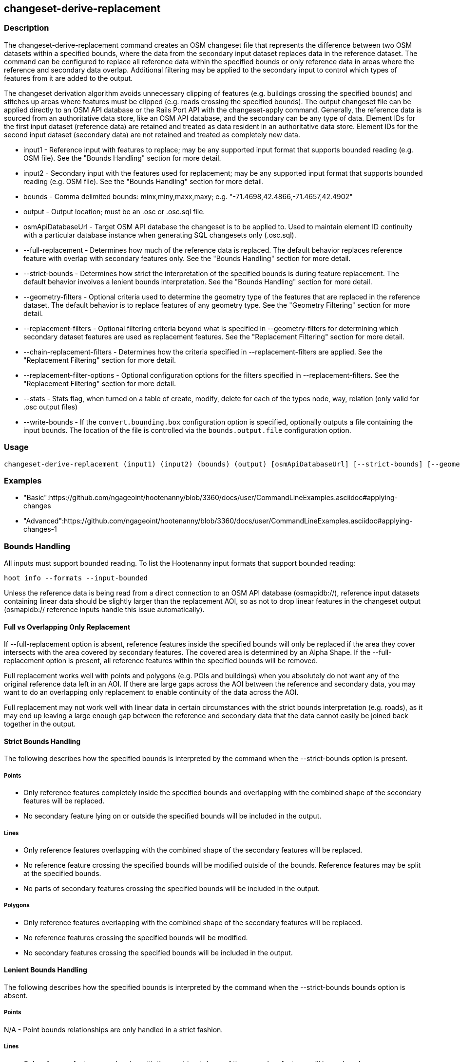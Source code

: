 [[changeset-derive-replacement]]
== changeset-derive-replacement

=== Description

The +changeset-derive-replacement+ command creates an OSM changeset file that represents the difference between two OSM datasets within a 
specified bounds, where the data from the secondary input dataset replaces data in the reference dataset. The command can be configured to
replace all reference data within the specified bounds or only reference data in areas where the reference and secondary data overlap. 
Additional filtering may be applied to the secondary input to control which types of features from it are added to the output.
 
The changeset derivation algorithm avoids unnecessary clipping of features (e.g. buildings crossing the specified bounds) and stitches up 
areas where features must be clipped (e.g. roads crossing the specified bounds). The output changeset file can be applied directly to an 
OSM API database or the Rails Port API with the  +changeset-apply+ command. Generally, the reference data is sourced from an authoritative 
data store, like an OSM API database, and the secondary can be any type of data. Element IDs for the first input dataset (reference data) are 
retained and treated as data resident in an authoritative data store. Element IDs for the second input dataset (secondary data) are not retained 
and treated as completely new data. 

* +input1+                       - Reference input with features to replace; may be any supported input format that supports bounded reading 
                                   (e.g. OSM file). See the "Bounds Handling" section for more detail.
* +input2+                       - Secondary input with the features used for replacement; may be any supported input format that supports 
                                   bounded reading (e.g. OSM file). See the "Bounds Handling" section for more detail.
* +bounds+                       - Comma delimited bounds: minx,miny,maxx,maxy; e.g. "-71.4698,42.4866,-71.4657,42.4902"
* +output+                       - Output location; must be an .osc or .osc.sql file.
* +osmApiDatabaseUrl+            - Target OSM API database the changeset is to be applied to.  Used to maintain element ID continuity with a 
                                   particular database instance when generating SQL changesets only (.osc.sql).
* +--full-replacement+           - Determines how much of the reference data is replaced. The default behavior replaces reference feature with
                                   overlap with secondary features only. See the  "Bounds Handling" section for more detail.
* +--strict-bounds+              - Determines how strict the interpretation of the specified bounds is during feature replacement. The default
                                   behavior involves a lenient bounds interpretation. See the  "Bounds Handling" section for more detail.
* +--geometry-filters+           - Optional criteria used to determine the geometry type of the features that are replaced in the reference 
                                   dataset. The default behavior is to replace features of any geometry type. See the "Geometry Filtering" 
                                   section for more detail.
* +--replacement-filters+        - Optional filtering criteria beyond what is specified in --geometry-filters for determining which secondary 
                                   dataset features are used as replacement features. See the "Replacement Filtering" section for more detail.
* +--chain-replacement-filters+  - Determines how the criteria specified in --replacement-filters are applied. See the "Replacement Filtering" 
                                   section for more detail.
* +--replacement-filter-options+ - Optional configuration options for the filters specified in --replacement-filters. See the 
                                   "Replacement Filtering" section for more detail.
* +--stats+                      - Stats flag, when turned on a table of create, modify, delete for each of the types node, way, relation (only 
                                   valid for .osc output files)
* +--write-bounds+               - If the `convert.bounding.box` configuration option is specified, optionally outputs a file containing the 
                                   input bounds. The location of the file is controlled via the `bounds.output.file` configuration option.

=== Usage

--------------------------------------
changeset-derive-replacement (input1) (input2) (bounds) (output) [osmApiDatabaseUrl] [--strict-bounds] [--geometry-filters] [--replacement-filters] [--chain-replacement-filters] [--replacement-filter-options] [--stats] [--write-bounds]
--------------------------------------

=== Examples

* "Basic":https://github.com/ngageoint/hootenanny/blob/3360/docs/user/CommandLineExamples.asciidoc#applying-changes
* "Advanced":https://github.com/ngageoint/hootenanny/blob/3360/docs/user/CommandLineExamples.asciidoc#applying-changes-1

=== Bounds Handling

All inputs must support bounded reading. To list the Hootenanny input formats that support bounded reading:
-----
hoot info --formats --input-bounded
-----

Unless the reference data is being read from a direct connection to an OSM API database (osmapidb://), reference input datasets containing 
linear data should be slightly larger than the replacement AOI, so as not to drop linear features in the changeset output 
(osmapidb:// reference inputs handle this issue automatically).

==== Full vs Overlapping Only Replacement

If +--full-replacement+ option is absent, reference features inside the specified bounds will only be replaced if the area they cover intersects 
with the area covered by secondary features. The covered area is determined by an Alpha Shape. If the +--full-replacement+ option is present,
all reference features within the specified bounds will be removed.

Full replacement works well with points and polygons (e.g. POIs and buildings) when you absolutely do not want any of the original reference 
data left in an AOI. If there are large gaps across the AOI between the reference and secondary data, you may want to do an overlapping only 
replacement to enable continuity of the data across the AOI.

Full replacement may not work well with linear data in certain circumstances with the strict bounds interpretation (e.g. roads), as it may end 
up leaving a large enough gap between the reference and secondary data that the data cannot easily be joined back together in the output.

==== Strict Bounds Handling

The following describes how the specified bounds is interpreted by the command when the +--strict-bounds+ option is present.

===== Points

* Only reference features completely inside the specified bounds and overlapping with the combined shape of the secondary features will be 
  replaced.
* No secondary feature lying on or outside the specified bounds will be included in the output.

===== Lines

* Only reference features overlapping with the combined shape of the secondary features will be replaced.
* No reference feature crossing the specified bounds will be modified outside of the bounds. Reference features may be split at the specified 
  bounds.
* No parts of secondary features crossing the specified bounds will be included in the output.

===== Polygons

* Only reference features overlapping with the combined shape of the secondary features will be replaced.
* No reference features crossing the specified bounds will be modified.
* No secondary features crossing the specified bounds will be included in the output.

==== Lenient Bounds Handling

The following describes how the specified bounds is interpreted by the command when the +--strict-bounds+ bounds option is absent.

===== Points

N/A - Point bounds relationships are only handled in a strict fashion.

===== Lines

* Only reference features overlapping with the combined shape of the secondary features will be replaced.
* Reference features crossing the specified bounds will be completely replaced by secondary features.

===== Polygons

* Only reference features overlapping with the combined shape of the secondary features will be replaced.
* Reference features crossing the specified bounds may be modified. They will not be split, and will only be conflated with secondary features.
* Secondary features crossing the specified bounds may be included unmodified in the output or conflated with reference features.

=== Filtering

==== Geometry Filtering

The command option, --geometry-filters, controls feature filtering by geometry type. One or more element criterion class names associated with 
a geometry type can be used to determine the geometry type of the features that are replaced in the reference dataset . The criteria specified 
must be geometry type criteria (e.g. "hoot::BuildingCriterion" or "hoot::PointCriteron"). 

To see a list of valid geometry type criteria for use as a feature filter:
-----
hoot info --geometry-type-criteria
-----

A feature may pass the geometry filter by satisfying any one of the individual specified filters. From the command line, combine multiple 
criteria with a semicolon and surround the entire value string with quotes.  If no filter is specified, features of all geometry types within 
the bounds will be replaced. Geometry filters are handled separately from the filters specified in --replacement-filters since Hootenanny 
executes a different replacement changeset generation workflow dependent upon the geometry type of the feature being replaced. 

==== Replacement Filtering

The command option, --replacement-filters, allows for feature filtering beyond geometry type. One or more criterion class names can added to 
--replacement-filters for filtering beyond what is specified in --geometry-filters to determine the features that are used for replacement from 
the secondary dataset. The criteria specified may not be geometry type element criteria. From the command line, combine multiple criteria with 
a semicolon and surround the entire value string with quotes. 

The behavior of the filters is further configurable by the --chain-replacement-filters option. If --chain-replacement-filters is used, then a 
feature must pass all criteria in order to pass the filter specified in --replacement-filters.

Configuration options may be passed separately to the replacement filters via the --replacement-filter-options parameter. The option takes the 
form "<option name 1>=<option value 1>;<option name 2>=<option value 2>...". Do not prepend these options with "-D" as is normally done with 
configuration options passed in from the command line. Any identically named configuration options passed into the command prepended by "-D" 
may override these filtering configuration options.

=== Versioning

If the target of the resulting changeset is an OSM API database, all input features from the reference dataset must be populated with the 
correct changeset versions or application of the resulting changeset will fail. 

For Overpass API queries, add "out meta" to the query retrieving the reference data.

=== Unsupported Formats

GeoJSON output from the Overpass API is not supported by this command, since it does not contain way nodes.

=== Notes

As part of "this issue":https://github.com/ngageoint/hootenanny/issues/3429 , we'll look into providing the option to replace all reference
data within the specified bounds rather than just the reference data that overlaps secondary data.

=== See Also

* `changeset-derive` command
* `changeset.*` configuration options
* `snap.unconnected.ways.*` configuration options
* "Supported Input Formats":https://github.com/ngageoint/hootenanny/blob/master/docs/user/SupportedDataFormats.asciidoc
